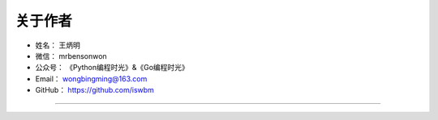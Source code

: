==============
关于作者
==============

* 姓名：     王炳明
* 微信：     mrbensonwon
* 公众号：   《Python编程时光》&《Go编程时光》
* Email：    wongbingming@163.com
* GitHub：   https://github.com/iswbm

--------------------------------------------

.. image:: http://image.python-online.cn/image-20200320125724880.png

